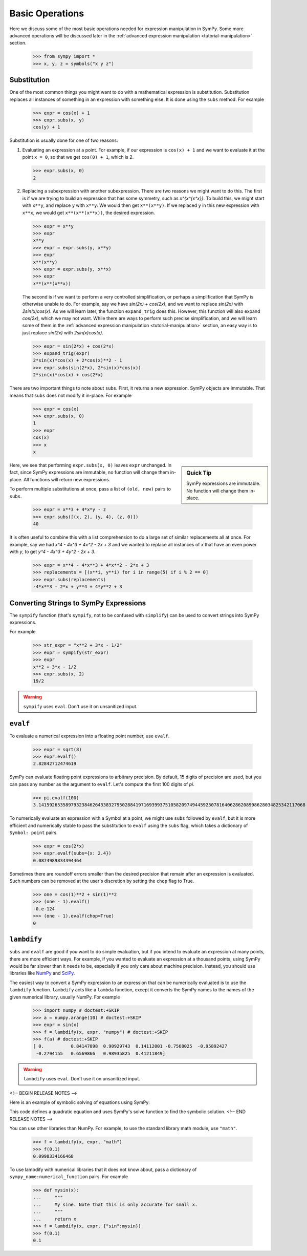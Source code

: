 .. _tutorial-basic:

==================
 Basic Operations
==================

Here we discuss some of the most basic operations needed for expression
manipulation in SymPy.  Some more advanced operations will be discussed later
in the :ref:`advanced expression manipulation <tutorial-manipulation>` section.

    >>> from sympy import *
    >>> x, y, z = symbols("x y z")

Substitution
============

One of the most common things you might want to do with a mathematical
expression is substitution.  Substitution replaces all instances of something
in an expression with something else.  It is done using the ``subs`` method.
For example

    >>> expr = cos(x) + 1
    >>> expr.subs(x, y)
    cos(y) + 1

Substitution is usually done for one of two reasons:

1. Evaluating an expression at a point. For example, if our expression is
   ``cos(x) + 1`` and we want to evaluate it at the point ``x = 0``, so that
   we get ``cos(0) + 1``, which is 2.

   >>> expr.subs(x, 0)
   2

2. Replacing a subexpression with another subexpression.  There are two
   reasons we might want to do this.  The first is if we are trying to build
   an expression that has some symmetry, such as `x^{x^{x^x}}`.  To build
   this, we might start with ``x**y``, and replace ``y`` with ``x**y``.  We
   would then get ``x**(x**y)``.  If we replaced ``y`` in this new expression
   with ``x**x``, we would get ``x**(x**(x**x))``, the desired expression.

   >>> expr = x**y
   >>> expr
   x**y
   >>> expr = expr.subs(y, x**y)
   >>> expr
   x**(x**y)
   >>> expr = expr.subs(y, x**x)
   >>> expr
   x**(x**(x**x))

   The second is if we want to perform a very controlled simplification, or
   perhaps a simplification that SymPy is otherwise unable to do.  For
   example, say we have `\sin(2x) + \cos(2x)`, and we want to replace
   `\sin(2x)` with `2\sin(x)\cos(x)`.  As we will learn later, the function
   ``expand_trig`` does this.  However, this function will also expand
   `\cos(2x)`, which we may not want.  While there are ways to perform such
   precise simplification, and we will learn some of them in the
   :ref:`advanced expression manipulation <tutorial-manipulation>` section, an
   easy way is to just replace `\sin(2x)` with `2\sin(x)\cos(x)`.

   >>> expr = sin(2*x) + cos(2*x)
   >>> expand_trig(expr)
   2*sin(x)*cos(x) + 2*cos(x)**2 - 1
   >>> expr.subs(sin(2*x), 2*sin(x)*cos(x))
   2*sin(x)*cos(x) + cos(2*x)

There are two important things to note about ``subs``.  First, it returns a
new expression.  SymPy objects are immutable.  That means that ``subs`` does
not modify it in-place.  For example

   >>> expr = cos(x)
   >>> expr.subs(x, 0)
   1
   >>> expr
   cos(x)
   >>> x
   x

.. sidebar:: Quick Tip

   SymPy expressions are immutable.  No function will change them in-place.

Here, we see that performing ``expr.subs(x, 0)`` leaves ``expr`` unchanged.
In fact, since SymPy expressions are immutable, no function will change them
in-place.  All functions will return new expressions.

To perform multiple substitutions at once, pass a list of ``(old, new)`` pairs
to ``subs``.

    >>> expr = x**3 + 4*x*y - z
    >>> expr.subs([(x, 2), (y, 4), (z, 0)])
    40

It is often useful to combine this with a list comprehension to do a large set
of similar replacements all at once.  For example, say we had `x^4 - 4x^3 + 4x^2 -
2x + 3` and we wanted to replace all instances of `x` that have an even power
with `y`, to get `y^4 - 4x^3 + 4y^2 - 2x + 3`.

    >>> expr = x**4 - 4*x**3 + 4*x**2 - 2*x + 3
    >>> replacements = [(x**i, y**i) for i in range(5) if i % 2 == 0]
    >>> expr.subs(replacements)
    -4*x**3 - 2*x + y**4 + 4*y**2 + 3

Converting Strings to SymPy Expressions
=======================================

The ``sympify`` function (that's ``sympify``, not to be confused with
``simplify``) can be used to convert strings into SymPy expressions.

For example

    >>> str_expr = "x**2 + 3*x - 1/2"
    >>> expr = sympify(str_expr)
    >>> expr
    x**2 + 3*x - 1/2
    >>> expr.subs(x, 2)
    19/2

.. warning:: ``sympify`` uses ``eval``.  Don't use it on unsanitized input.

``evalf``
=========

To evaluate a numerical expression into a floating point number, use
``evalf``.

    >>> expr = sqrt(8)
    >>> expr.evalf()
    2.82842712474619

SymPy can evaluate floating point expressions to arbitrary precision.  By
default, 15 digits of precision are used, but you can pass any number as the
argument to ``evalf``.  Let's compute the first 100 digits of `\pi`.

    >>> pi.evalf(100)
    3.141592653589793238462643383279502884197169399375105820974944592307816406286208998628034825342117068

To numerically evaluate an expression with a Symbol at a point, we might use
``subs`` followed by ``evalf``, but it is more efficient and numerically
stable to pass the substitution to ``evalf`` using the ``subs`` flag, which
takes a dictionary of ``Symbol: point`` pairs.

    >>> expr = cos(2*x)
    >>> expr.evalf(subs={x: 2.4})
    0.0874989834394464

Sometimes there are roundoff errors smaller than the desired precision that
remain after an expression is evaluated. Such numbers can be removed at the
user's discretion by setting the ``chop`` flag to True.

    >>> one = cos(1)**2 + sin(1)**2
    >>> (one - 1).evalf()
    -0.e-124
    >>> (one - 1).evalf(chop=True)
    0

``lambdify``
============

``subs`` and ``evalf`` are good if you want to do simple evaluation, but if
you intend to evaluate an expression at many points, there are more efficient
ways.  For example, if you wanted to evaluate an expression at a thousand
points, using SymPy would be far slower than it needs to be, especially if you
only care about machine precision.  Instead, you should use libraries like
`NumPy <https://numpy.org/>`_ and `SciPy <https://scipy.org/>`_.

The easiest way to convert a SymPy expression to an expression that can be
numerically evaluated is to use the ``lambdify`` function.  ``lambdify`` acts
like a ``lambda`` function, except it converts the SymPy names to the names of
the given numerical library, usually NumPy.  For example

    >>> import numpy # doctest:+SKIP
    >>> a = numpy.arange(10) # doctest:+SKIP
    >>> expr = sin(x)
    >>> f = lambdify(x, expr, "numpy") # doctest:+SKIP
    >>> f(a) # doctest:+SKIP
    [ 0.          0.84147098  0.90929743  0.14112001 -0.7568025  -0.95892427
     -0.2794155   0.6569866   0.98935825  0.41211849]

.. warning:: ``lambdify`` uses ``eval``.  Don't use it on unsanitized input.

<!-- BEGIN RELEASE NOTES -->

Here is an example of symbolic solving of equations using SymPy:

.. code-block:: python
   :linenos:

   from sympy import symbols, Eq, solve

   # Define the symbols
   x = symbols('x')

   # Define the quadratic equation
   eq = Eq(x**2 - 4*x + 3, 0)

   # Solve the equation symbolically
   sol = solve(eq, x)

   print("Solution:", sol)

   * Added a example of symbolic solving.

This code defines a quadratic equation and uses SymPy's solve function to find the symbolic solution.
<!-- END RELEASE NOTES -->

You can use other libraries than NumPy. For example, to use the standard
library math module, use ``"math"``.

    >>> f = lambdify(x, expr, "math")
    >>> f(0.1)
    0.0998334166468

To use lambdify with numerical libraries that it does not know about, pass a
dictionary of ``sympy_name:numerical_function`` pairs.  For example

    >>> def mysin(x):
    ...     """
    ...     My sine. Note that this is only accurate for small x.
    ...     """
    ...     return x
    >>> f = lambdify(x, expr, {"sin":mysin})
    >>> f(0.1)
    0.1



.. TODO: Write an advanced numerics section

